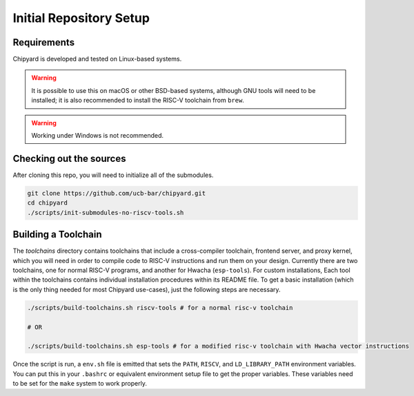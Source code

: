 Initial Repository Setup
========================================================

Requirements
-------------------------------------------

Chipyard is developed and tested on Linux-based systems.

.. Warning:: It is possible to use this on macOS or other BSD-based systems, although GNU tools will need to be installed; it is also recommended to install the RISC-V toolchain from ``brew``.

.. Warning:: Working under Windows is not recommended.

Checking out the sources
------------------------

After cloning this repo, you will need to initialize all of the submodules.

.. code-block:: shell

    git clone https://github.com/ucb-bar/chipyard.git
    cd chipyard
    ./scripts/init-submodules-no-riscv-tools.sh

.. _build-toolchains:

Building a Toolchain
------------------------

The `toolchains` directory contains toolchains that include a cross-compiler toolchain, frontend server, and proxy kernel, which you will need in order to compile code to RISC-V instructions and run them on your design.
Currently there are two toolchains, one for normal RISC-V programs, and another for Hwacha (``esp-tools``).
For custom installations, Each tool within the toolchains contains individual installation procedures within its README file.
To get a basic installation (which is the only thing needed for most Chipyard use-cases), just the following steps are necessary.

.. code-block:: shell

    ./scripts/build-toolchains.sh riscv-tools # for a normal risc-v toolchain

    # OR

    ./scripts/build-toolchains.sh esp-tools # for a modified risc-v toolchain with Hwacha vector instructions

Once the script is run, a ``env.sh`` file is emitted that sets the ``PATH``, ``RISCV``, and ``LD_LIBRARY_PATH`` environment variables.
You can put this in your ``.bashrc`` or equivalent environment setup file to get the proper variables.
These variables need to be set for the ``make`` system to work properly.
